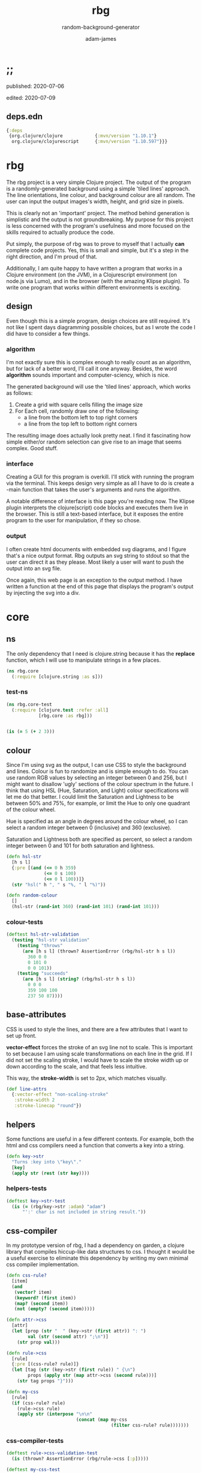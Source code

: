 * ;;
#+Title: rbg
#+SUBTITLE: random-background-generator
#+AUTHOR: adam-james
#+STARTUP: overview
#+PROPERTY: header-args :cache yes :noweb yes :results inline :mkdirp yes :padline yes :async

**** published: 2020-07-06
**** edited: 2020-07-09
** deps.edn
#+NAME: deps.edn
#+begin_src clojure :tangle ./deps.edn
{:deps 
 {org.clojure/clojure            {:mvn/version "1.10.1"}
  org.clojure/clojurescript      {:mvn/version "1.10.597"}}}

#+end_src

* rbg
The rbg project is a very simple Clojure project. The output of the program is a randomly-generated background using a simple 'tiled lines' approach. The line orientations, line colour, and background colour are all random. The user can input the output images's width, height, and grid size in pixels.

This is clearly not an 'important' project. The method behind generation is simplistic and the output is not groundbreaking. My purpose for this project is less concerned with the program's usefulness and more focused on the skills required to actually produce the code.

Put simply, the purpose of rbg was to prove to myself that I actually *can* complete code projects. Yes, this is small and simple, but it's a step in the right direction, and I'm proud of that.

Additionally, I am quite happy to have written a program that works in a Clojure environment (on the JVM), in a Clojurescript environment (on node.js via Lumo), and in the browser (with the amazing Klipse plugin). To write one program that works within different environments is exciting.

** design
Even though this is a simple program, design choices are still required. It's not like I spent days diagramming possible choices, but as I wrote the code I did have to consider a few things.

*** algorithm
I'm not exactly sure this is complex enough to really count as an algorithm, but for lack of a better word, I'll call it one anyway. Besides, the word *algorithm* sounds important and computer-sciency, which is nice.

The generated background will use the 'tiled lines' approach, which works as follows:

1. Create a grid with square cells filling the image size
2. For Each cell, randomly draw one of the following:
   - a line from the bottom left to top right corners
   - a line from the top left to bottom right corners

The resulting image does actually look pretty neat. I find it fascinating how simple either/or random selection can give rise to an image that seems complex. Good stuff.

*** interface
Creating a GUI for this program is overkill. I'll stick with running the program via the terminal. This keeps design very simple as all I have to do is create a -main function that takes the user's arguments and runs the algorithm.

A notable difference of interface is this page you're reading now. The Klipse plugin interprets the clojure(script) code blocks and executes them live in the browser. This is still a text-based interface, but it exposes the entire program to the user for manipulation, if they so chose.

*** output
I often create html documents with embedded svg diagrams, and I figure that's a nice output format. Rbg outputs an svg string to stdout so that the user can direct it as they please. Most likely a user will want to push the output into an svg file.

Once again, this web page is an exception to the output method. I have written a function at the end of this page that displays the program's output by injecting the svg into a div.

* core
** ns
The only dependency that I need is clojure.string because it has the *replace* function, which I will use to manipulate strings in a few places.

#+BEGIN_SRC clojure :tangle ./src/rbg/core.cljc
(ns rbg.core
  (:require [clojure.string :as s]))

#+END_SRC

*** test-ns
#+BEGIN_SRC clojure :tangle ./test/rbg/core_test.cljc
(ns rbg.core-test
  (:require [clojure.test :refer :all]
            [rbg.core :as rbg]))

#+END_SRC

#+BEGIN_SRC clojure :tangle ./test/rbg/core_test.cljc

(is (= 5 (+ 2 3)))

#+END_SRC

** colour
Since I'm using svg as the output, I can use CSS to style the background and lines. Colour is fun to randomize and is simple enough to do. You can use random RGB values by selecting an integer between 0 and 256, but I might want to disallow 'ugly' sections of the colour spectrum in the future. I think that using HSL (Hue, Saturation, and Light) colour specifications will let me do that better. I could limit the Saturation and Lightness to be between 50% and 75%, for example, or limit the Hue to only one quadrant of the colour wheel.

Hue is specified as an angle in degrees around the colour wheel, so I can select a random integer between 0 (inclusive) and 360 (exclusive).

Saturation and Lightness both are specified as percent, so select a random integer between 0 and 101 for both saturation and lightness.

#+BEGIN_SRC clojure :tangle ./src/rbg/core.cljc
(defn hsl-str
  [h s l]
  {:pre [(and (<= 0 h 359)
              (<= 0 s 100)
              (<= 0 l 100))]}
  (str "hsl(" h ", " s "%, " l "%)"))

(defn random-colour
  []
  (hsl-str (rand-int 360) (rand-int 101) (rand-int 101)))

#+END_SRC

*** colour-tests
#+BEGIN_SRC clojure :tangle ./test/rbg/core_test.cljc
(deftest hsl-str-validation
  (testing "hsl-str validation"
    (testing "throws"
      (are [h s l] (thrown? AssertionError (rbg/hsl-str h s l))
        360 0 0
        0 101 0
        0 0 101))
    (testing "succeeds"
      (are [h s l] (string? (rbg/hsl-str h s l))
        0 0 0
        359 100 100
        237 50 87))))

#+END_SRC

** base-attributes
CSS is used to style the lines, and there are a few attributes that I want to set up front.

**vector-effect** forces the stroke of an svg line not to scale. This is important to set because I am using scale transformations on each line in the grid. If I did not set the scaling stroke, I would have to scale the stroke width up or down according to the scale, and that feels less intuitive.

This way, the **stroke-width** is set to 2px, which matches visually.

#+BEGIN_SRC clojure :tangle ./src/rbg/core.cljc
(def line-attrs
  {:vector-effect "non-scaling-stroke"
   :stroke-width 2
   :stroke-linecap "round"})

#+END_SRC

** helpers
Some functions are useful in a few different contexts. For example, both the html and css compilers need a function that converts a key into a string.

#+BEGIN_SRC clojure :tangle ./src/rbg/core.cljc
(defn key->str
  "Turns :key into \"key\"."
  [key]
  (apply str (rest (str key))))

#+END_SRC

*** helpers-tests
#+BEGIN_SRC clojure :tangle ./test/rbg/core_test.cljc
(deftest key->str-test
  (is (= (rbg/key->str :adam) "adam")
      "':' char is not included in string result."))

#+END_SRC

** css-compiler
In my prototype version of rbg, I had a dependency on garden, a clojure library that compiles hiccup-like data structures to css. I thought it would be a useful exercise to eliminate this dependency by writing my own minimal css compiler implementation.

#+BEGIN_SRC clojure :tangle ./src/rbg/core.cljc
(defn css-rule?
  [item]
  (and 
   (vector? item)
   (keyword? (first item))
   (map? (second item))
   (not (empty? (second item)))))

(defn attr->css
  [attr]
  (let [prop (str "  " (key->str (first attr)) ": ")
        val (str (second attr) ";\n")]
    (str prop val)))

(defn rule->css
  [rule]
  {:pre [(css-rule? rule)]}
  (let [tag (str (key->str (first rule)) " {\n")
        props (apply str (map attr->css (second rule)))]
    (str tag props "}")))

(defn my-css
  [rule]
  (if (css-rule? rule)
    (rule->css rule)
    (apply str (interpose "\n\n" 
                          (concat (map my-css 
                                       (filter css-rule? rule)))))))

#+END_SRC

*** css-compiler-tests
#+BEGIN_SRC clojure :tangle ./test/rbg/core_test.cljc
(deftest rule->css-validation-test
  (is (thrown? AssertionError (rbg/rule->css [:p]))))

(deftest my-css-test
  (is (= (rbg/my-css [:tag {:attr "value"}])
         "tag {\n  attr: value;\n}"))
  (is (= (rbg/my-css (list [:tag1 {:a "val-a"}]
                           [:tag2 {:b "val-b"}]))
         "tag1 {\n  a: val-a;\n}\n\ntag2 {\n  b: val-b;\n}")))

#+END_SRC

** html-compiler
#+BEGIN_SRC clojure :tangle ./src/rbg/core.cljc
(defn hiccup?
  [item]
  (and
   (vector? item)
   (keyword? (first item))))

(defn key->tags
  [key]
  (let [tag (key->str key)
        o (str "<" tag ">")
        c (str "<" "/" tag ">\n")]
    [o c]))

(defn insert-props
  [tag props]
  (if (> (count props) 0)
    (s/replace tag #">" (str " " props ">"))
    tag))

(defn attr->html
  [attr]
  (let [prop (str (key->str (first attr)) "='")
        val (str (second attr) "' ")]
    (str prop val)))

(declare my-html)
(defn hiccup->html
  [[k m & content]]
  (let [[o c] (key->tags k)
        [m content] (if (map? m)
                      [m (if content content (list nil))]
                      [{} (conj content m)])
        props (apply str (map attr->html m))
        o (insert-props o props)]
    (cond
      ;; snippet is empty
      (not (first content))
      (str o c)
      ;; snippet contains a string
      (and (string? (first content)) (= (count content) 1))
      (str o (first content) c)
      ;; snippet contains nested snippets
      :else
      (str o (my-html content) c))))

(defn my-html
  [hiccup]
  (if (hiccup? hiccup)
    (hiccup->html hiccup)
    (apply str
           (concat (map my-html hiccup)))))
#+END_SRC

** svg-elements
#+BEGIN_SRC clojure :tangle ./src/rbg/core.cljc
(defn svg
  [[w h sc] content]
  [:svg {:width w
         :height h
         :viewbox (str "0 0 " w " " h)
         :xmlns "http://www.w3.org/2000/svg"}
   [:g {:transform (str "scale(" sc ")")} content]])

(defn svg-style
  "Wraps a css string in CDATA tags for embedding inside svg elements."
  [css-str]
  [:style {:type "text/css"}
   (str "<" "![CDATA[\n"
        css-str
        "]]" ">")])

(defn rectangle
  [w h]
  [:rect {:width w
          :height h}])

(defn line
  [a b]
  (let [[x1 y1] a
        [x2 y2] b]
    [:line {:x1 x1
            :y1 y1
            :x2 x2
            :y2 y2}]))

(defn move-line
  [[x y] line]
  (let [[ox1 oy1 ox2 oy2] (map #(get-in line [1 %]) [:x1 :y1 :x2 :y2])
        [nx1 nx2] (map + [ox1 ox2] (repeat x))
        [ny1 ny2] (map + [oy1 oy2] (repeat y))]
    (assoc line 1 {:x1 nx1 :y1 ny1 :x2 nx2 :y2 ny2})))

#+END_SRC

** generator
#+BEGIN_SRC clojure :tangle ./src/rbg/core.cljc
(defn gen-data
  [w h sc]
  (let [lines [(line [0 0] [1 1])
               (line [0 1] [1 0])]]
    (concat
     [(rectangle (/ w sc) (/ h sc))]
     (for [x (range (/ w sc))
           y (range (/ h sc))]
       (move-line [x y] (get lines (rand-int 2)))))))

(defn gen-css
  []
  (let [bg-col (random-colour)
        l-col (random-colour)]
    [[:line (assoc line-attrs :stroke l-col)]
     [:rect (assoc {} :fill bg-col)]]))

(defn gen-bg
  [w h sc]
  {:pre [(>= sc 5)]}
  (svg [w h sc] (conj
       (gen-data w h sc)
       (svg-style (my-css (gen-css))))))

#+END_SRC

*** generator-tests
#+BEGIN_SRC clojure :tangle ./test/rbg/core_test.cljc
(deftest gen-bg-validation-test
  (testing "gen-bg input validation"
    (is (thrown? AssertionError (rbg/gen-bg 10 10 1)) 
        "fails with sc < 5")
    (is (rbg/hiccup? (rbg/gen-bg 5 5 5))
        "succeeds with sc >= 5")))

#+END_SRC

** -main
#+BEGIN_SRC clojure :tangle ./src/rbg/core.cljc
(defn str->int [s]
  #?(:clj  (java.lang.Integer/parseInt s)
     :cljs (js/parseInt s)))

(defn wxh
  [size]
  (map str->int (s/split size #"x")))

(defn -main
  ([]
   (-main "1920x1080" "10"))

  ([size sc]
   (let [[w h] (wxh size)
         sc (str->int sc)]
     (println (my-html (gen-bg w h sc))))))

#+END_SRC
* run
You can run rbg in your terminal using clj:

Navigate to the project's top-level folder (where deps.edn file is) and run: 

~clj -m rbg.core~ which prints an svg string to output. 

The default arguments are a size of "1920x1080" and a cell size of 10 pixels.

You can run with custom resolutions and cell sizes by passing arguments:

~clj -m rbg.core 500x300 10~

CAUTION: a small cell size will result in a very large SVG file. Recommmended minimum is a cell size of 10 pixels. 

You can also run this program with a Clojurescript environment. I like lumo:

~lumo --classpath src -m rbg.core~

* scratch
#+BEGIN_SRC clojure
(load-file "src/rbg/core.cljc")
(load-file "test/rbg/core_test.cljc")
(clojure.test/run-tests 'rbg.core-test)
#+END_SRC
